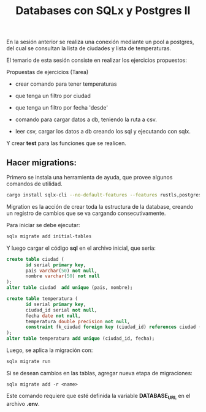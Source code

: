 #+TITLE: Databases con SQLx y Postgres II


En la sesión anterior se realiza una conexión mediante un pool a
postgres, del cual se consultan la lista de ciudades y lista de
temperaturas.

El temario de esta sesión consiste en realizar los ejercicios
propuestos:

Propuestas de ejercicios (Tarea)

- crear comando para tener temperaturas
- que tenga un filtro por ciudad
- que tenga un filtro por fecha 'desde'

- comando para cargar datos a db, teniendo la ruta a csv.
- leer csv, cargar los datos a db creando los sql y ejecutando con
  sqlx.

Y crear *test* para las funciones que se realicen.

** Hacer migrations:

Primero se instala una herramienta de ayuda, que provee algunos
comandos de utilidad.

#+begin_src bash
cargo install sqlx-cli --no-default-features --features rustls,postgres
#+end_src

Migration  es la acción de crear toda la estructura de la database,
creando un registro de cambios que se va cargando consecutivamente.

Para iniciar se debe ejecutar:

#+begin_src bash
sqlx migrate add initial-tables
#+end_src

Y luego cargar el código *sql* en el archivo inicial, que sería:

#+begin_src sql
create table ciudad (
	   id serial primary key,
	   pais varchar(50) not null,
	   nombre varchar(50) not null
);
alter table ciudad  add unique (pais, nombre);

create table temperatura (
	   id serial primary key,
	   ciudad_id serial not null,
	   fecha date not null,
	   temperatura double precision not null,
	   constraint fk_ciudad foreign key (ciudad_id) references ciudad (id)
);
alter table temperatura add unique (ciudad_id, fecha);
#+end_src

Luego, se aplica la migración con:

#+begin_src bash
sqlx migrate run
#+end_src

Si se desean cambios en las tablas, agregar nueva etapa de
migraciones:

#+begin_src basj
sqlx migrate add -r <name>
#+end_src

Este comando requiere que esté definida la variable *DATABASE_URL* en
el archivo *.env*.
